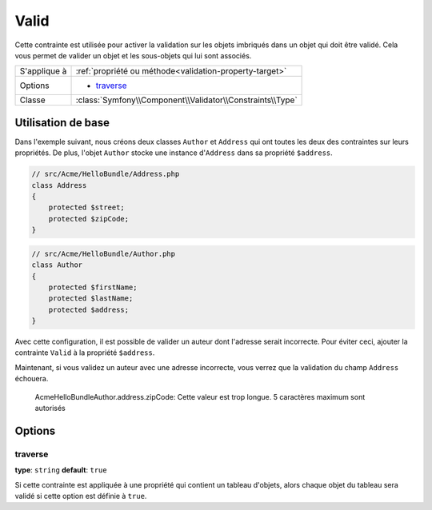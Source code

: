 Valid
=====

Cette contrainte est utilisée pour activer la validation sur les objets
imbriqués dans un objet qui doit être validé. Cela vous permet de valider
un objet et les sous-objets qui lui sont associés.

+----------------+---------------------------------------------------------------------+
| S'applique à   | :ref:`propriété ou méthode<validation-property-target>`             |
+----------------+---------------------------------------------------------------------+
| Options        | - `traverse`_                                                       |
+----------------+---------------------------------------------------------------------+
| Classe         | :class:`Symfony\\Component\\Validator\\Constraints\\Type`           |
+----------------+---------------------------------------------------------------------+

Utilisation de base
-------------------

Dans l'exemple suivant, nous créons deux classes ``Author`` et ``Address``
qui ont toutes les deux des contraintes sur leurs propriétés. De plus, 
l'objet ``Author`` stocke une instance d'``Address`` dans sa propriété ``$address``.

.. code-block:: php

    // src/Acme/HelloBundle/Address.php
    class Address
    {
        protected $street;
        protected $zipCode;
    }

.. code-block:: php

    // src/Acme/HelloBundle/Author.php
    class Author
    {
        protected $firstName;
        protected $lastName;
        protected $address;
    }

.. configuration-block::

    .. code-block:: yaml

        # src/Acme/HelloBundle/Resources/config/validation.yml
        Acme\HelloBundle\Address:
            properties:
                street:
                    - NotBlank: ~
                zipCode:
                    - NotBlank: ~
                    - Length: 
						max: 5

        Acme\HelloBundle\Author:
            properties:
                firstName:
                    - NotBlank: ~
                    - Length: 
						min: 4
                lastName:
                    - NotBlank: ~

    .. code-block:: xml

        <!-- src/Acme/HelloBundle/Resources/config/validation.xml -->
        <class name="Acme\HelloBundle\Address">
            <property name="street">
                <constraint name="NotBlank" />
            </property>
            <property name="zipCode">
                <constraint name="NotBlank" />
                <constraint name="Length">
					<option name="max">5</option>
				</constraint>
            </property>
        </class>

        <class name="Acme\HelloBundle\Author">
            <property name="firstName">
                <constraint name="NotBlank" />
                <constraint name="Length">
					<option name="min">4</option>
				</constraint>
            </property>
            <property name="lastName">
                <constraint name="NotBlank" />
            </property>
        </class>

    .. code-block:: php-annotations

        // src/Acme/HelloBundle/Address.php
        use Symfony\Component\Validator\Constraints as Assert;

        class Address
        {
            /**
             * @Assert\NotBlank()
             */
            protected $street;

            /**
             * @Assert\NotBlank
             * @Assert\Length(max = "5")
             */
            protected $zipCode;
        }

        // src/Acme/HelloBundle/Author.php
        class Author
        {
            /**
             * @Assert\NotBlank
             * @Assert\Length(min = "4")
             */
            protected $firstName;

            /**
             * @Assert\NotBlank
             */
            protected $lastName;
            
            protected $address;
        }

    .. code-block:: php

        // src/Acme/HelloBundle/Address.php
        use Symfony\Component\Validator\Mapping\ClassMetadata;
        use Symfony\Component\Validator\Constraints\NotBlank;
        use Symfony\Component\Validator\Constraints\Length;
        
        class Address
        {
            protected $street;

            protected $zipCode;
            
            public static function loadValidatorMetadata(ClassMetadata $metadata)
            {
                $metadata->addPropertyConstraint('street', new NotBlank());
                $metadata->addPropertyConstraint('zipCode', new NotBlank());
                $metadata->addPropertyConstraint(
					'zipCode', 
					new Length(array("max" => 5)));
            }
        }

        // src/Acme/HelloBundle/Author.php
        use Symfony\Component\Validator\Mapping\ClassMetadata;
        use Symfony\Component\Validator\Constraints\NotBlank;
        use Symfony\Component\Validator\Constraints\Length;
        
        class Author
        {
            protected $firstName;

            protected $lastName;
            
            protected $address;
            
            public static function loadValidatorMetadata(ClassMetadata $metadata)
            {
                $metadata->addPropertyConstraint('firstName', new NotBlank());
                $metadata->addPropertyConstraint(
					'firstName', 
					new Length(array("min" => 4)));
                $metadata->addPropertyConstraint('lastName', new NotBlank());
            }
        }

Avec cette configuration, il est possible de valider un auteur dont l'adresse serait
incorrecte. Pour éviter ceci, ajouter la contrainte ``Valid`` à la propriété
``$address``.

.. configuration-block::

    .. code-block:: yaml

        # src/Acme/HelloBundle/Resources/config/validation.yml
        Acme\HelloBundle\Author:
            properties:
                address:
                    - Valid: ~

    .. code-block:: xml

        <!-- src/Acme/HelloBundle/Resources/config/validation.xml -->
        <class name="Acme\HelloBundle\Author">
            <property name="address">
                <constraint name="Valid" />
            </property>
        </class>

    .. code-block:: php-annotations

        // src/Acme/HelloBundle/Author.php
        use Symfony\Component\Validator\Constraints as Assert;

        class Author
        {
            /* ... */
            
            /**
             * @Assert\Valid
             */
            protected $address;
        }

    .. code-block:: php

        // src/Acme/HelloBundle/Author.php
        use Symfony\Component\Validator\Mapping\ClassMetadata;
        use Symfony\Component\Validator\Constraints\Valid;
        
        class Author
        {
            protected $address;
            
            public static function loadValidatorMetadata(ClassMetadata $metadata)
            {
                $metadata->addPropertyConstraint('address', new Valid());
            }
        }

Maintenant, si vous validez un auteur avec une adresse incorrecte, vous verrez
que la validation du champ ``Address`` échouera.

    Acme\HelloBundle\Author.address.zipCode:
    Cette valeur est trop longue. 5 caractères maximum sont autorisés

Options
-------

traverse
~~~~~~~~

**type**: ``string`` **default**: ``true``

Si cette contrainte est appliquée à une propriété qui contient un tableau
d'objets, alors chaque objet du tableau sera validé si cette option est
définie à ``true``.